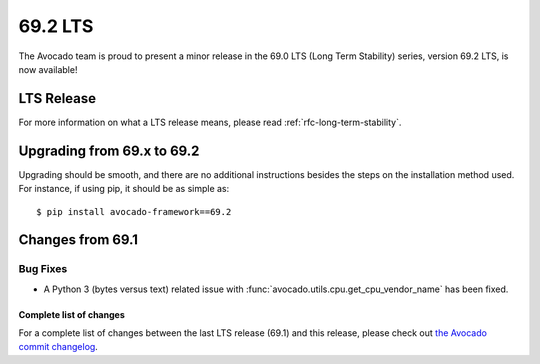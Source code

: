========
69.2 LTS
========

The Avocado team is proud to present a minor release in the 69.0 LTS (Long Term Stability)
series, version 69.2 LTS, is now available!

LTS Release
===========

For more information on what a LTS release means, please read
:ref:`rfc-long-term-stability`.

Upgrading from 69.x to 69.2
===========================

Upgrading should be smooth, and there are no additional instructions
besides the steps on the installation method used.  For instance,
if using pip, it should be as simple as::

  $ pip install avocado-framework==69.2

Changes from 69.1
=================

Bug Fixes
~~~~~~~~~

* A Python 3 (bytes versus text) related issue with
  :func:`avocado.utils.cpu.get_cpu_vendor_name` has been fixed.

Complete list of changes
------------------------

For a complete list of changes between the last LTS release (69.1) and
this release, please check out `the Avocado commit changelog
<https://github.com/avocado-framework/avocado/compare/69.1...69.2>`_.

